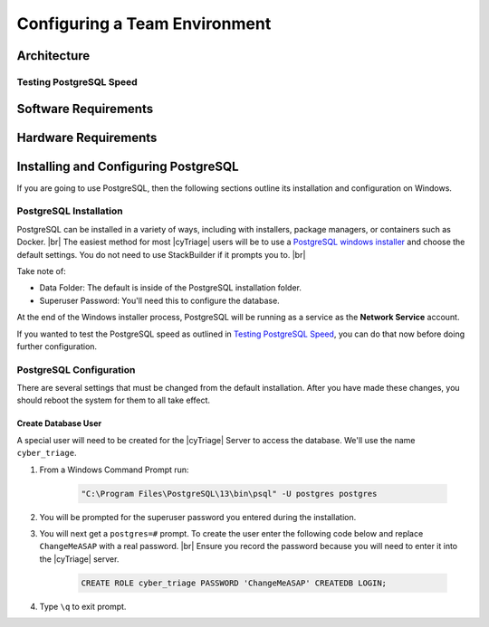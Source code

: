 .. _CTEAM:

Configuring a Team Environment
==============================

Architecture
------------

Testing PostgreSQL Speed
^^^^^^^^^^^^^^^^^^^^^^^^

Software Requirements
---------------------

Hardware Requirements
---------------------

Installing and Configuring PostgreSQL
-------------------------------------

If you are going to use PostgreSQL, then the following sections outline its installation and configuration on Windows. 

PostgreSQL Installation
^^^^^^^^^^^^^^^^^^^^^^^

PostgreSQL can be installed in a variety of ways, including with installers, package managers, or containers such as Docker. |br|
The easiest method for most |cyTriage| users will be to use a `PostgreSQL windows installer <https://www.postgresql.org/download/windows/>`_ and choose the default settings. 
You do not need to use StackBuilder if it prompts you to. |br|

Take note of:

* Data Folder: The default is inside of the PostgreSQL installation folder.
* Superuser Password: You'll need this to configure the database.

At the end of the Windows installer process, PostgreSQL will be running as a service as the **Network Service** account.

If you wanted to test the PostgreSQL speed as outlined in `Testing PostgreSQL Speed`_, you can do that now before doing further configuration. 

PostgreSQL Configuration
^^^^^^^^^^^^^^^^^^^^^^^^

There are several settings that must be changed from the default installation. 
After you have made these changes, you should reboot the system for them to all take effect.

Create Database User
++++++++++++++++++++

A special user will need to be created for the |cyTriage| Server to access the database. We'll use the name ``cyber_triage``. 

1. From a Windows Command Prompt run:
   
    .. code-block:: powershell

       "C:\Program Files\PostgreSQL\13\bin\psql" -U postgres postgres
        
2. You will be prompted for the superuser password you entered during the installation.
   
3. You will next get a ``postgres=#`` prompt. To create the user enter the following code below and replace ``ChangeMeASAP`` with a real password. |br| Ensure you record the password because you will need to enter it into the |cyTriage| server.
   
    .. code-block:: SQL

      CREATE ROLE cyber_triage PASSWORD 'ChangeMeASAP' CREATEDB LOGIN;

4. Type ``\q`` to exit prompt.
   
    

